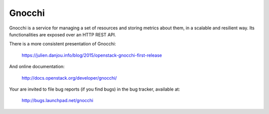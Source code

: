 =======
Gnocchi
=======

Gnocchi is a service for managing a set of resources and storing metrics about
them, in a scalable and resilient way. Its functionalities are exposed over an
HTTP REST API.

There is a more consistent presentation of Gnocchi:

    https://julien.danjou.info/blog/2015/openstack-gnocchi-first-release

And online documentation:

    http://docs.openstack.org/developer/gnocchi/

Your are invited to file bug reports (if you find bugs) in
the bug tracker, available at:

   http://bugs.launchpad.net/gnocchi



